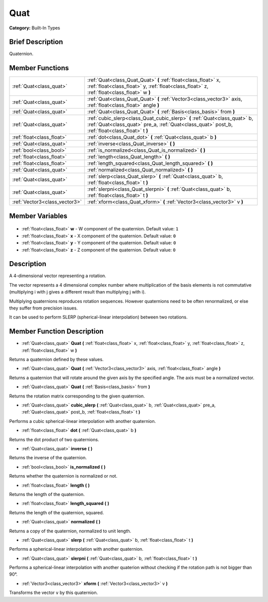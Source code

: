 .. Generated automatically by doc/tools/makerst.py in Godot's source tree.
.. DO NOT EDIT THIS FILE, but the Quat.xml source instead.
.. The source is found in doc/classes or modules/<name>/doc_classes.

.. _class_Quat:

Quat
====

**Category:** Built-In Types

Brief Description
-----------------

Quaternion.

Member Functions
----------------

+--------------------------------+------------------------------------------------------------------------------------------------------------------------------------------------------------------------------+
| :ref:`Quat<class_quat>`        | :ref:`Quat<class_Quat_Quat>` **(** :ref:`float<class_float>` x, :ref:`float<class_float>` y, :ref:`float<class_float>` z, :ref:`float<class_float>` w **)**                  |
+--------------------------------+------------------------------------------------------------------------------------------------------------------------------------------------------------------------------+
| :ref:`Quat<class_quat>`        | :ref:`Quat<class_Quat_Quat>` **(** :ref:`Vector3<class_vector3>` axis, :ref:`float<class_float>` angle **)**                                                                 |
+--------------------------------+------------------------------------------------------------------------------------------------------------------------------------------------------------------------------+
| :ref:`Quat<class_quat>`        | :ref:`Quat<class_Quat_Quat>` **(** :ref:`Basis<class_basis>` from **)**                                                                                                      |
+--------------------------------+------------------------------------------------------------------------------------------------------------------------------------------------------------------------------+
| :ref:`Quat<class_quat>`        | :ref:`cubic_slerp<class_Quat_cubic_slerp>` **(** :ref:`Quat<class_quat>` b, :ref:`Quat<class_quat>` pre_a, :ref:`Quat<class_quat>` post_b, :ref:`float<class_float>` t **)** |
+--------------------------------+------------------------------------------------------------------------------------------------------------------------------------------------------------------------------+
| :ref:`float<class_float>`      | :ref:`dot<class_Quat_dot>` **(** :ref:`Quat<class_quat>` b **)**                                                                                                             |
+--------------------------------+------------------------------------------------------------------------------------------------------------------------------------------------------------------------------+
| :ref:`Quat<class_quat>`        | :ref:`inverse<class_Quat_inverse>` **(** **)**                                                                                                                               |
+--------------------------------+------------------------------------------------------------------------------------------------------------------------------------------------------------------------------+
| :ref:`bool<class_bool>`        | :ref:`is_normalized<class_Quat_is_normalized>` **(** **)**                                                                                                                   |
+--------------------------------+------------------------------------------------------------------------------------------------------------------------------------------------------------------------------+
| :ref:`float<class_float>`      | :ref:`length<class_Quat_length>` **(** **)**                                                                                                                                 |
+--------------------------------+------------------------------------------------------------------------------------------------------------------------------------------------------------------------------+
| :ref:`float<class_float>`      | :ref:`length_squared<class_Quat_length_squared>` **(** **)**                                                                                                                 |
+--------------------------------+------------------------------------------------------------------------------------------------------------------------------------------------------------------------------+
| :ref:`Quat<class_quat>`        | :ref:`normalized<class_Quat_normalized>` **(** **)**                                                                                                                         |
+--------------------------------+------------------------------------------------------------------------------------------------------------------------------------------------------------------------------+
| :ref:`Quat<class_quat>`        | :ref:`slerp<class_Quat_slerp>` **(** :ref:`Quat<class_quat>` b, :ref:`float<class_float>` t **)**                                                                            |
+--------------------------------+------------------------------------------------------------------------------------------------------------------------------------------------------------------------------+
| :ref:`Quat<class_quat>`        | :ref:`slerpni<class_Quat_slerpni>` **(** :ref:`Quat<class_quat>` b, :ref:`float<class_float>` t **)**                                                                        |
+--------------------------------+------------------------------------------------------------------------------------------------------------------------------------------------------------------------------+
| :ref:`Vector3<class_vector3>`  | :ref:`xform<class_Quat_xform>` **(** :ref:`Vector3<class_vector3>` v **)**                                                                                                   |
+--------------------------------+------------------------------------------------------------------------------------------------------------------------------------------------------------------------------+

Member Variables
----------------

  .. _class_Quat_w:

- :ref:`float<class_float>` **w** - W component of the quaternion. Default value: ``1``

  .. _class_Quat_x:

- :ref:`float<class_float>` **x** - X component of the quaternion. Default value: ``0``

  .. _class_Quat_y:

- :ref:`float<class_float>` **y** - Y component of the quaternion. Default value: ``0``

  .. _class_Quat_z:

- :ref:`float<class_float>` **z** - Z component of the quaternion. Default value: ``0``


Description
-----------

A 4-dimensional vector representing a rotation.

The vector represents a 4 dimensional complex number where multiplication of the basis elements is not commutative (multiplying i with j gives a different result than multiplying j with i).

Multiplying quaternions reproduces rotation sequences. However quaternions need to be often renormalized, or else they suffer from precision issues.

It can be used to perform SLERP (spherical-linear interpolation) between two rotations.

Member Function Description
---------------------------

.. _class_Quat_Quat:

- :ref:`Quat<class_quat>` **Quat** **(** :ref:`float<class_float>` x, :ref:`float<class_float>` y, :ref:`float<class_float>` z, :ref:`float<class_float>` w **)**

Returns a quaternion defined by these values.

.. _class_Quat_Quat:

- :ref:`Quat<class_quat>` **Quat** **(** :ref:`Vector3<class_vector3>` axis, :ref:`float<class_float>` angle **)**

Returns a quaternion that will rotate around the given axis by the specified angle. The axis must be a normalized vector.

.. _class_Quat_Quat:

- :ref:`Quat<class_quat>` **Quat** **(** :ref:`Basis<class_basis>` from **)**

Returns the rotation matrix corresponding to the given quaternion.

.. _class_Quat_cubic_slerp:

- :ref:`Quat<class_quat>` **cubic_slerp** **(** :ref:`Quat<class_quat>` b, :ref:`Quat<class_quat>` pre_a, :ref:`Quat<class_quat>` post_b, :ref:`float<class_float>` t **)**

Performs a cubic spherical-linear interpolation with another quaternion.

.. _class_Quat_dot:

- :ref:`float<class_float>` **dot** **(** :ref:`Quat<class_quat>` b **)**

Returns the dot product of two quaternions.

.. _class_Quat_inverse:

- :ref:`Quat<class_quat>` **inverse** **(** **)**

Returns the inverse of the quaternion.

.. _class_Quat_is_normalized:

- :ref:`bool<class_bool>` **is_normalized** **(** **)**

Returns whether the quaternion is normalized or not.

.. _class_Quat_length:

- :ref:`float<class_float>` **length** **(** **)**

Returns the length of the quaternion.

.. _class_Quat_length_squared:

- :ref:`float<class_float>` **length_squared** **(** **)**

Returns the length of the quaternion, squared.

.. _class_Quat_normalized:

- :ref:`Quat<class_quat>` **normalized** **(** **)**

Returns a copy of the quaternion, normalized to unit length.

.. _class_Quat_slerp:

- :ref:`Quat<class_quat>` **slerp** **(** :ref:`Quat<class_quat>` b, :ref:`float<class_float>` t **)**

Performs a spherical-linear interpolation with another quaternion.

.. _class_Quat_slerpni:

- :ref:`Quat<class_quat>` **slerpni** **(** :ref:`Quat<class_quat>` b, :ref:`float<class_float>` t **)**

Performs a spherical-linear interpolation with another quaterion without checking if the rotation path is not bigger than 90°.

.. _class_Quat_xform:

- :ref:`Vector3<class_vector3>` **xform** **(** :ref:`Vector3<class_vector3>` v **)**

Transforms the vector ``v`` by this quaternion.


